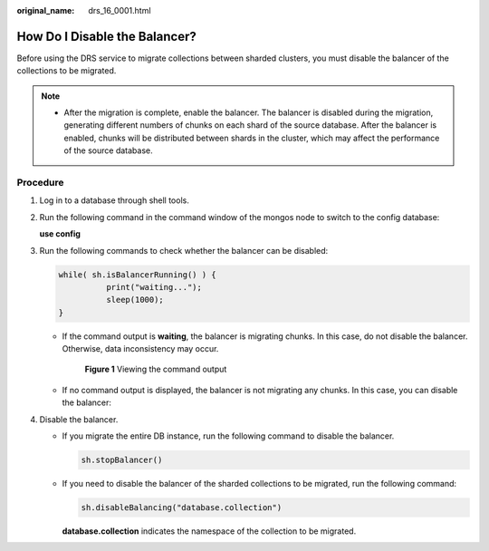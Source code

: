 :original_name: drs_16_0001.html

.. _drs_16_0001:

How Do I Disable the Balancer?
==============================

Before using the DRS service to migrate collections between sharded clusters, you must disable the balancer of the collections to be migrated.

.. note::

   -  After the migration is complete, enable the balancer. The balancer is disabled during the migration, generating different numbers of chunks on each shard of the source database. After the balancer is enabled, chunks will be distributed between shards in the cluster, which may affect the performance of the source database.

Procedure
---------

#. Log in to a database through shell tools.

#. Run the following command in the command window of the mongos node to switch to the config database:

   **use config**

#. Run the following commands to check whether the balancer can be disabled:

   .. code-block::

      while( sh.isBalancerRunning() ) {
                print("waiting...");
                sleep(1000);
      }

   -  If the command output is **waiting**, the balancer is migrating chunks. In this case, do not disable the balancer. Otherwise, data inconsistency may occur.


      .. figure:: /_static/images/en-us_image_0000001710470892.png
         :alt: **Figure 1** Viewing the command output

         **Figure 1** Viewing the command output

   -  If no command output is displayed, the balancer is not migrating any chunks. In this case, you can disable the balancer:

#. Disable the balancer.

   -  If you migrate the entire DB instance, run the following command to disable the balancer.

      .. code-block::

         sh.stopBalancer()

   -  If you need to disable the balancer of the sharded collections to be migrated, run the following command:

      .. code-block::

         sh.disableBalancing("database.collection")

      **database.collection** indicates the namespace of the collection to be migrated.
